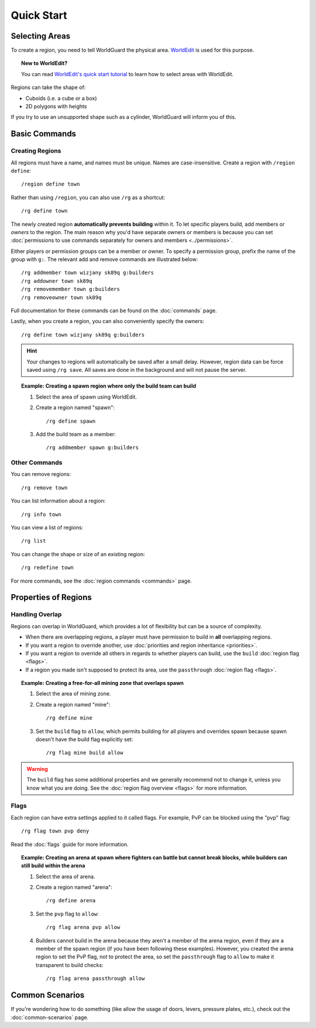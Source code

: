 ===========
Quick Start
===========

Selecting Areas
===============

To create a region, you need to tell WorldGuard the physical area. `WorldEdit <https://www.enginehub.org/worldedit>`_ is used for this purpose.

.. topic:: New to WorldEdit?

    You can read `WorldEdit's quick start tutorial <https://worldedit.enginehub.org/en/latest/quickstart/>`_ to learn how to select areas with WorldEdit.

Regions can take the shape of:

* Cuboids (i.e. a cube or a box)
* 2D polygons with heights

If you try to use an unsupported shape such as a cylinder, WorldGuard will inform you of this.

Basic Commands
==============

Creating Regions
~~~~~~~~~~~~~~~~

All regions must have a name, and names must be unique. Names are case-insensitive. Create a region with ``/region define``::

    /region define town

Rather than using ``/region``, you can also use ``/rg`` as a shortcut::

    /rg define town

The newly created region **automatically prevents building** within it. To let specific players build, add members or *owners* to the region. The main reason why you'd have separate owners or members is because you can set :doc:`permissions to use commands separately for owners and members <../permissions>`.

Either players or permission groups can be a member or owner. To specify a permission group, prefix the name of the group with ``g:``. The relevant add and remove commands are illustrated below::

    /rg addmember town wizjany sk89q g:builders
    /rg addowner town sk89q
    /rg removemember town g:builders
    /rg removeowner town sk89q

Full documentation for these commands can be found on the :doc:`commands` page.

Lastly, when you create a region, you can also conveniently specify the owners::

    /rg define town wizjany sk89q g:builders

.. hint::
    Your changes to regions will automatically be saved after a small delay. However, region data can be force saved using ``/rg save``. All saves are done in the background and will not pause the server.

.. topic:: Example: Creating a spawn region where only the build team can build
    
    1. Select the area of spawn using WorldEdit.
    2. Create a region named "spawn"::

        /rg define spawn

    3. Add the build team as a member::

        /rg addmember spawn g:builders


Other Commands
~~~~~~~~~~~~~~

You can remove regions::

    /rg remove town

You can list information about a region::

    /rg info town

You can view a list of regions::

    /rg list

You can change the shape or size of an existing region::

    /rg redefine town

For more commands, see the :doc:`region commands <commands>` page.

Properties of Regions
=====================

Handling Overlap
~~~~~~~~~~~~~~~~

Regions can overlap in WorldGuard, which provides a lot of flexibility but can be a source of complexity.

* When there are overlapping regions, a player must have permission to build in **all** overlapping regions.
* If you want a region to override another, use :doc:`priorities and region inheritance <priorities>`.
* If you want a region to override all others in regards to whether players can build, use the ``build`` :doc:`region flag <flags>`.
* If a region you made isn't supposed to protect its area, use the ``passthrough`` :doc:`region flag <flags>`.

.. topic:: Example: Creating a free-for-all mining zone that overlaps spawn
    
    1. Select the area of mining zone.
    2. Create a region named "mine"::

        /rg define mine

    3. Set the ``build`` flag to ``allow``, which permits building for all players and overrides spawn because spawn doesn't have the build flag explicitly set::

        /rg flag mine build allow

.. warning::
    The ``build`` flag has some additional properties and we generally recommend not to change it, unless you know what you are doing. See the :doc:`region flag overview <flags>` for more information.

Flags
~~~~~

Each region can have extra settings applied to it called flags. For example, PvP can be blocked using the "pvp" flag::

    /rg flag town pvp deny

Read the :doc:`flags` guide for more information.

.. topic:: Example: Creating an arena at spawn where fighters can battle but cannot break blocks, while builders can still build within the arena
    
    1. Select the area of arena.
    2. Create a region named "arena"::

        /rg define arena

    3. Set the ``pvp`` flag to ``allow``::

        /rg flag arena pvp allow

    4. Builders cannot build in the arena because they aren't a member of the arena region, even if they are a member of the spawn region (if you have been following these examples). However, you created the arena region to set the PvP flag, not to protect the area, so set the ``passthrough`` flag to ``allow`` to make it transparent to build checks::

        /rg flag arena passthrough allow

Common Scenarios
================

If you're wondering how to do something (like allow the usage of doors, levers, pressure plates, etc.), check out the :doc:`common-scenarios` page.
